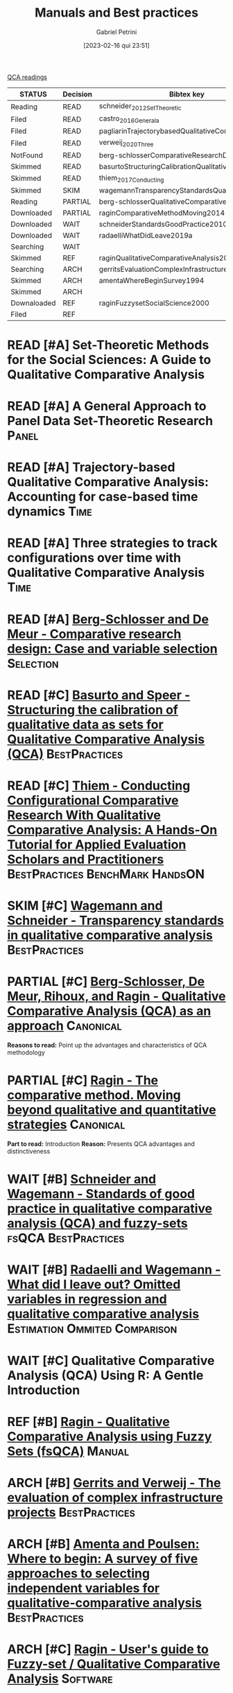 :PROPERTIES:
:DECISION: Read
:ID:       220b41fd-ba6a-4cb2-a475-833a749c4bdb
:mtime:    20211202152739 20211013082514
:ctime:    20210210184910
:END:
#+OPTIONS: toc:nil num:nil
#+title:      Manuals and Best practices
#+date:       [2023-02-16 qui 23:51]
#+filetags:   :placeholder:
#+identifier: 20230216T235153
#+AUTHOR: Gabriel Petrini
#+ARCHIVE: ../archive/QCA.org::* Literature review
#+TODO: READ SKIM PARTIAL WAIT MAYBE | REF REPORT DONE ARCH
#+PROPERTY: COLUMNS  %8STATUS %7TODO(Decision) %15KEY(Bibtex key) %4YEAR  %7RELEVANCE %7IMPACT %4CITE
#+PROPERTY: DECISION_ALL Read File Skip PartialRead
#+PROPERTY: ZOTERO_ALL Yes No Partial Entry
#+PROPERTY: STATUS_ALL Reading Searching Abandoned Finished Skimmed NotFound 404 Downloaded Filed
#+PROPERTY: RELEVANCE_ALL High Regular Low None
#+PROPERTY: IMPACT_ALL High Regular Low None
#+PROPERTY: CITE_ALL Yes No Wait
#+PROPERTY: YEAR_ALL
#+PROPERTY: KEY_ALL
#+PROPERTY: SOFTWARE_ALL R Python Tosmana Kirq fsQCA Other None

[[id:b11d338b-f808-4958-bdb8-622f5eb6bdee][QCA readings]]

#+BEGIN: columnview :maxlevel 2 :id global
| STATUS      | Decision | Bibtex key                                         | YEAR | RELEVANCE | IMPACT   | CITE |
|-------------+----------+----------------------------------------------------+------+-----------+----------+------|
| Reading     | READ     | schneider_2012_SetTheoretic                        | 2012 | High      | High     | Yes  |
| Filed       | READ     | castro_2016_Generala                               | 2016 | High      | Low      | Yes  |
| Filed       | READ     | pagliarinTrajectorybasedQualitativeComparative2020 | 2020 | High      | Regular  | Yes  |
| Filed       | READ     | verweij_2020_Three                                 | 2020 | High      | Regular  | Yes  |
| NotFound    | READ     | berg-schlosserComparativeResearchDesign2009        | 2009 | Regular   | Low      | Wait |
| Skimmed     | READ     | basurtoStructuringCalibrationQualitative2012       | 2012 | Regular   | High     | Wait |
| Skimmed     | READ     | thiem_2017_Conducting                              | 2016 | Regular   | Regular  | Yes  |
| Skimmed     | SKIM     | wagemannTransparencyStandardsQualitative2015       | 2015 | Regular   | Low      | Wait |
| Reading     | PARTIAL  | berg-schlosserQualitativeComparativeAnalysis2009   | 2009 | Regular   | Reagular | Yes  |
| Downloaded  | PARTIAL  | raginComparativeMethodMoving2014                   | 1987 | Regular   | High     | Yes  |
| Downloaded  | WAIT     | schneiderStandardsGoodPractice2010                 | 2010 | Regular   | Low      | Wait |
| Downloaded  | WAIT     | radaelliWhatDidLeave2019a                          | 2019 | Regular   | Low      | Wait |
| Searching   | WAIT     |                                                    | 2020 | Regular   | Regular  | Wait |
| Skimmed     | REF      | raginQualitativeComparativeAnalysis2009            | 2009 | High      | High     | Yes  |
| Searching   | ARCH     | gerritsEvaluationComplexInfrastructure2018         | 2018 | Regular   | High     | Wait |
| Skimmed     | ARCH     | amentaWhereBeginSurvey1994                         | 1994 | Low       | High     | Wait |
| Skimmed     | ARCH     |                                                    | 2017 | Regular   | Regular  | No   |
| Downaloaded | REF      | raginFuzzysetSocialScience2000                     | 2000 | Regular   | High     | Yes  |
| Filed       | REF      |                                                    | 1981 | Low       | Low      | Yes  |
#+END


* READ [#A] Set-Theoretic Methods for the Social Sciences: A Guide to Qualitative Comparative Analysis
   :PROPERTIES:
   :ZOTERO:   Yes
   :YEAR:     2012
   :STATUS:   Reading
   :RELEVANCE: High
   :IMPACT:   High
   :CITE:     Yes
   :KEY:  schneider_2012_SetTheoretic
   :END:

* READ [#A] A General Approach to Panel Data Set-Theoretic Research :Panel:
   :PROPERTIES:
   :ZOTERO:   Yes
   :YEAR:     2016
   :STATUS:   Filed
   :RELEVANCE: High
   :IMPACT:   Low
   :CITE:     Yes
   :KEY:  castro_2016_Generala
   :END:

* READ [#A] Trajectory-based Qualitative Comparative Analysis: Accounting for case-based time dynamics :Time:
   :PROPERTIES:
   :ZOTERO:   Yes
   :YEAR:     2020
   :STATUS:   Filed
   :RELEVANCE: High
   :IMPACT:   Regular
   :CITE:     Yes
   :KEY: pagliarinTrajectorybasedQualitativeComparative2020
   :END:
* READ [#A] Three strategies to track configurations over time with Qualitative Comparative Analysis :Time:
   :PROPERTIES:
   :ZOTERO:   Yes
   :YEAR:     2020
   :STATUS:   Filed
   :RELEVANCE: High
   :IMPACT:   Regular
   :CITE:     Yes
   :KEY: verweij_2020_Three
   :END:

* READ [#A] [[https://dx.doi.org/10.4135/9781452226569.n2][Berg-Schlosser and De Meur - Comparative research design: Case and variable selection]] :Selection:
   :PROPERTIES:
   :ZOTERO: Yes
   :YEAR: 2009
   :STATUS: NotFound
   :RELEVANCE: Regular
   :IMPACT:   Low
   :DECISION: Read
   :CITE:     Wait
   :KEY: berg-schlosserComparativeResearchDesign2009
   :END:

* READ [#C] [[https://doi.org/10.1177/1525822X11433998][Basurto and Speer - Structuring the calibration of qualitative data as sets for Qualitative Comparative Analysis (QCA)]] :BestPractices:
   :PROPERTIES:
   :ZOTERO:   Yes
   :YEAR:     2012
   :STATUS:   Skimmed
   :RELEVANCE: Regular
   :IMPACT:   High
   :CITE:     Wait
   :KEY: basurtoStructuringCalibrationQualitative2012
   :END:

* READ [#C] [[https://doi.org/10.1177%2F1098214016673902][Thiem - Conducting Configurational Comparative Research With Qualitative Comparative Analysis: A Hands-On Tutorial for Applied Evaluation Scholars and Practitioners]] :BestPractices:BenchMark:HandsON:
   :PROPERTIES:
   :YEAR:     2016
   :NOTER_DOCUMENT:
   :ZOTERO:   Yes
   :STATUS:   Skimmed
   :RELEVANCE: Regular
   :IMPACT:   Regular
   :CITE:     Yes
   :KEY: thiem_2017_Conducting
   :END:


* SKIM [#C] [[https://doi.org/10.5281/zenodo.893091][Wagemann and Schneider - Transparency standards in qualitative comparative analysis]] :BestPractices:
   :PROPERTIES:
   :YEAR: 2015
   :ZOTERO:   Yes
   :STATUS:   Skimmed
   :RELEVANCE: Regular
   :IMPACT:   Low
   :CITE: Wait
   :KEY: wagemannTransparencyStandardsQualitative2015
   :END:
* PARTIAL [#C] [[https://us.sagepub.com/sites/default/files/upm-assets/23236_book_item_23236.pdf][Berg-Schlosser, De Meur, Rihoux, and Ragin - Qualitative Comparative Analysis (QCA) as an approach]] :Canonical:
   :PROPERTIES:
   :ZOTERO: Yes
   :YEAR: 2009
   :STATUS: Reading
   :RELEVANCE: Regular
   :IMPACT: Reagular
   :CITE: Yes
   :KEY: berg-schlosserQualitativeComparativeAnalysis2009
   :END:

*Reasons to read:* Point up the advantages and characteristics of QCA methodology

* PARTIAL [#C] [[https://www.amazon.com.br/Comparative-Method-Qualitative-Quantitative-Strategies/dp/0520280032][Ragin - The comparative method. Moving beyond qualitative and quantitative strategies]] :Canonical:
   :PROPERTIES:
   :ZOTERO: Yes
   :YEAR: 1987
   :STATUS: Downloaded
   :RELEVANCE: Regular
   :IMPACT:   High
   :CITE: Yes
   :KEY:  raginComparativeMethodMoving2014
   :END:

*Part to read:* Introduction
*Reason:* Presents QCA advantages and distinctiveness

* WAIT [#B] [[https://www.researchgate.net/deref/http%3A%2F%2Fdx.doi.org%2F10.1163%2F156913210X12493538729793][Schneider and Wagemann - Standards of good practice in qualitative comparative analysis (QCA) and fuzzy-sets]] :fsQCA:BestPractices:
   :PROPERTIES:
   :ZOTERO: Yes
   :YEAR: 2010
   :STATUS: Downloaded
   :RELEVANCE: Regular
   :IMPACT: Low
   :CITE: Wait
   :KEY:  schneiderStandardsGoodPractice2010
   :END:

* WAIT [#B] [[https://doi.org/10.1057/s41304-017-0142-7][Radaelli and Wagemann -  What did I leave out? Omitted variables in regression and qualitative comparative analysis]] :Estimation:Ommited:Comparison:
   :PROPERTIES:
   :YEAR:     2019
   :ZOTERO:   Yes
   :STATUS:   Downloaded
   :RELEVANCE: Regular
   :IMPACT:   Low
   :CITE:     Wait
   :KEY: radaelliWhatDidLeave2019a
   :NOTER_DOCUMENT: ../../PDFs/Radaelli e Wagemann - 2019 - What did I leave out Omitted variables in regress.pdf
   :END:


* WAIT [#C] Qualitative Comparative Analysis (QCA) Using R: A Gentle Introduction
   :PROPERTIES:
   :ZOTERO:   No
   :YEAR:     2020
   :STATUS:   Searching
   :RELEVANCE: Regular
   :IMPACT:   Regular
   :CITE:     Wait
   :KEY:
   :END:

* REF [#B] [[https://dx.doi.org/10.4135/9781452226569.n5][Ragin - Qualitative Comparative Analysis using Fuzzy Sets (fsQCA)]] :Manual:
CLOSED: [2021-02-16 ter 11:02]
   :PROPERTIES:
   :ZOTERO: Yes
   :YEAR: 2009
   :STATUS: Skimmed
   :RELEVANCE: High
   :IMPACT: High
   :CITE: Yes
   :KEY: raginQualitativeComparativeAnalysis2009
   :END:


* ARCH [#B] [[https://stefanverweij.eu/wp-content/uploads/2018/09/2018-Edward-Elgar-Gerrits-Verweij.pdf][Gerrits and Verweij - The evaluation of complex infrastructure projects]] :BestPractices:
CLOSED: [2021-02-16 ter 11:01]
   :PROPERTIES:
   :ZOTERO: Yes
   :YEAR: 2018
   :STATUS:   Searching
   :RELEVANCE: Regular
   :IMPACT: High
   :CITE: Wait
   :KEY: gerritsEvaluationComplexInfrastructure2018
   :END:
* ARCH [#B] [[https://doi.org/10.1177%2F0049124194023001002][Amenta and Poulsen: Where to begin: A survey of five approaches to selecting independent variables for  qualitative-comparative analysis]] :BestPractices:
CLOSED: [2021-02-16 ter 11:09]
   :PROPERTIES:
   :ZOTERO: Yes
   :YEAR: 1994
   :STATUS: Skimmed
   :RELEVANCE: Low
   :IMPACT: High
   :CITE: Wait
   :KEY: amentaWhereBeginSurvey1994
   :END:



* ARCH [#C] [[http://www.socsci.uci.edu/~cragin/fsQCA/software.shtml][Ragin - User's guide to Fuzzy-set / Qualitative Comparative Analysis]] :Software:
CLOSED: [2021-02-16 ter 11:10]
   :PROPERTIES:
   :ZOTERO: No
   :YEAR: 2017
   :STATUS: Skimmed
   :RELEVANCE: Regular
   :IMPACT: Regular
   :CITE: No
   :KEY:
   :END:


* REF [#C] [[https://press.uchicago.edu/ucp/books/book/chicago/F/bo3635786.html][Ragin - Fuzzy-set social science]] :Cacnonical:Manual:noexport:
CLOSED: [2021-02-16 ter 11:14]
   :PROPERTIES:
   :ZOTERO: Yes
   :YEAR: 2000
   :TYPE: Manual
   :STATUS: Downaloaded
   :RELEVANCE: Regular
   :IMPACT: High
   :CITE: Yes
   :KEY:  raginFuzzysetSocialScience2000
   :END:

*Part to Read:* Part Two and fowards

* REF [#A] [[https://doi.org/10.2307/2110917][Cioffi-Revilla -  Fuzzy Sets and Models of International Relations]] :Fuzzy:Mathematical:
CLOSED: [2021-02-16 ter 11:16]
   :PROPERTIES:
   :YEAR:     1981
   :ZOTERO:   Yes
   :TYPE:     Thechnical
   :STATUS:   Filed
   :RELEVANCE: Low
   :IMPACT:   Low
   :CITE:     Yes
   :END:

*Reason to cite:* As an exemple of case study using QCA (International relations)
